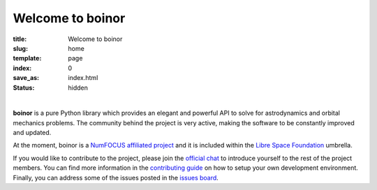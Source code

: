 Welcome to boinor
====================

:title: Welcome to boinor
:slug: home
:template: page
:index: 0
:save_as: index.html
:status: hidden

.. image:: {static}/images/logo_text.png
   :alt: boinor logo

|

**boinor** is a pure Python library which provides an elegant and powerful API to
solve for astrodynamics and orbital mechanics problems. The community behind the
project is very active, making the software to be constantly improved and
updated.

At the moment, boinor is a `NumFOCUS affiliated project
<https://numfocus.org/sponsored-projects/affiliated-projects>`_ and it is
included within the `Libre Space Foundation <https://libre.space/>`_ umbrella.

If you would like to contribute to the project, please join the `official chat
<http://chat.boinor.space/>`_ to introduce yourself to the rest of the
project members. You can find more information in the `contributing guide
<https://docs.boinor.space/en/latest/contributing.html>`_ on how to setup
your own development environment. Finally, you can address some of the issues
posted in the `issues board <https://github.com/boinor/boinor/issues>`_.

